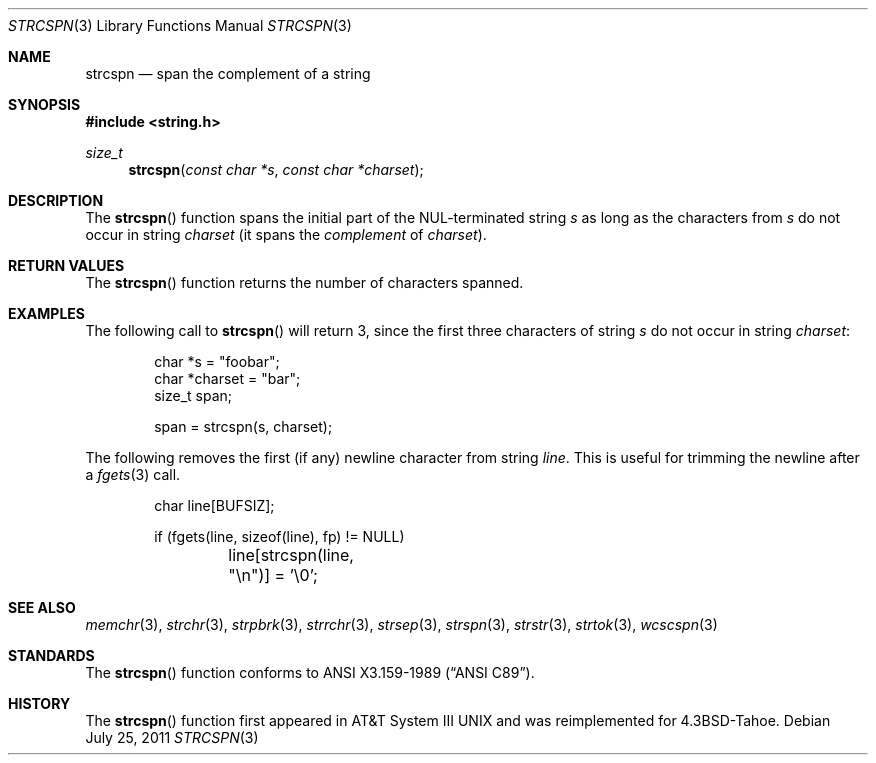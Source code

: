 .\"	$OpenBSD: src/lib/libc/string/strcspn.3,v 1.11 2013/06/05 03:39:23 tedu Exp $
.\"
.\" Copyright (c) 1990, 1991 The Regents of the University of California.
.\" All rights reserved.
.\"
.\" This code is derived from software contributed to Berkeley by
.\" Chris Torek and the American National Standards Committee X3,
.\" on Information Processing Systems.
.\"
.\" Redistribution and use in source and binary forms, with or without
.\" modification, are permitted provided that the following conditions
.\" are met:
.\" 1. Redistributions of source code must retain the above copyright
.\"    notice, this list of conditions and the following disclaimer.
.\" 2. Redistributions in binary form must reproduce the above copyright
.\"    notice, this list of conditions and the following disclaimer in the
.\"    documentation and/or other materials provided with the distribution.
.\" 3. Neither the name of the University nor the names of its contributors
.\"    may be used to endorse or promote products derived from this software
.\"    without specific prior written permission.
.\"
.\" THIS SOFTWARE IS PROVIDED BY THE REGENTS AND CONTRIBUTORS ``AS IS'' AND
.\" ANY EXPRESS OR IMPLIED WARRANTIES, INCLUDING, BUT NOT LIMITED TO, THE
.\" IMPLIED WARRANTIES OF MERCHANTABILITY AND FITNESS FOR A PARTICULAR PURPOSE
.\" ARE DISCLAIMED.  IN NO EVENT SHALL THE REGENTS OR CONTRIBUTORS BE LIABLE
.\" FOR ANY DIRECT, INDIRECT, INCIDENTAL, SPECIAL, EXEMPLARY, OR CONSEQUENTIAL
.\" DAMAGES (INCLUDING, BUT NOT LIMITED TO, PROCUREMENT OF SUBSTITUTE GOODS
.\" OR SERVICES; LOSS OF USE, DATA, OR PROFITS; OR BUSINESS INTERRUPTION)
.\" HOWEVER CAUSED AND ON ANY THEORY OF LIABILITY, WHETHER IN CONTRACT, STRICT
.\" LIABILITY, OR TORT (INCLUDING NEGLIGENCE OR OTHERWISE) ARISING IN ANY WAY
.\" OUT OF THE USE OF THIS SOFTWARE, EVEN IF ADVISED OF THE POSSIBILITY OF
.\" SUCH DAMAGE.
.\"
.Dd $Mdocdate: July 25 2011 $
.Dt STRCSPN 3
.Os
.Sh NAME
.Nm strcspn
.Nd span the complement of a string
.Sh SYNOPSIS
.In string.h
.Ft size_t
.Fn strcspn "const char *s" "const char *charset"
.Sh DESCRIPTION
The
.Fn strcspn
function spans the initial part of the NUL-terminated string
.Fa s
as long as the characters from
.Fa s
do not occur in string
.Fa charset
(it spans the
.Em complement
of
.Fa charset ) .
.Sh RETURN VALUES
The
.Fn strcspn
function returns the number of characters spanned.
.Sh EXAMPLES
The following call to
.Fn strcspn
will return 3, since the first three characters of string
.Fa s
do not occur in string
.Fa charset :
.Bd -literal -offset indent
char *s = "foobar";
char *charset = "bar";
size_t span;

span = strcspn(s, charset);
.Ed
.Pp
The following removes the first (if any) newline character from string
.Fa line .
This is useful for trimming the newline after a
.Xr fgets 3
call.
.Bd -literal -offset indent
char line[BUFSIZ];

if (fgets(line, sizeof(line), fp) != NULL)
	line[strcspn(line, "\en")] = '\e0';
.Ed
.Sh SEE ALSO
.Xr memchr 3 ,
.Xr strchr 3 ,
.Xr strpbrk 3 ,
.Xr strrchr 3 ,
.Xr strsep 3 ,
.Xr strspn 3 ,
.Xr strstr 3 ,
.Xr strtok 3 ,
.Xr wcscspn 3
.Sh STANDARDS
The
.Fn strcspn
function conforms to
.St -ansiC .
.Sh HISTORY
The
.Fn strcspn
function first appeared in
.At III
and was reimplemented for
.Bx 4.3 Tahoe .
